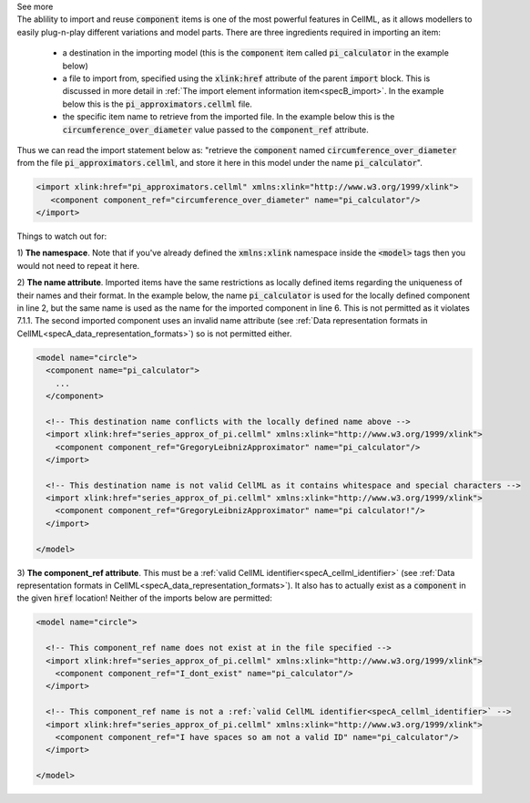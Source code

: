 .. _informB4:

.. container:: toggle

  .. container:: header

      See more

  .. container:: infospec

    The ablility to import and reuse :code:`component` items is one of the most powerful features in CellML, as it allows modellers to easily plug-n-play different variations and model parts.
    There are three ingredients required in importing an item:

      - a destination in the importing model (this is the :code:`component` item called :code:`pi_calculator` in the example below)

      - a file to import from, specified using the :code:`xlink:href` attribute of the parent :code:`import` block.
        This is discussed in more detail in :ref:`The import element information item<specB_import>`.
        In the example below this is the :code:`pi_approximators.cellml` file.

      - the specific item name to retrieve from the imported file.
        In the example below this is the :code:`circumference_over_diameter` value passed to the :code:`component_ref` attribute.

    Thus we can read the import statement below as: "retrieve the :code:`component` named :code:`circumference_over_diameter` from the file :code:`pi_approximators.cellml`, and store it here in this model under the name :code:`pi_calculator`".

    .. code-block:: xml

      <import xlink:href="pi_approximators.cellml" xmlns:xlink="http://www.w3.org/1999/xlink">
         <component component_ref="circumference_over_diameter" name="pi_calculator"/>
      </import>

    Things to watch out for:

    1) **The namespace**.
    Note that if you've already defined the :code:`xmlns:xlink` namespace inside the :code:`<model>` tags then you would not need to repeat it here.

    2) **The name attribute**.
    Imported items have the same restrictions as locally defined items regarding the uniqueness of their names and their format.
    In the example below, the name :code:`pi_calculator` is used for the locally defined component in line 2, but the same name is used as the name for the imported component in line 6.
    This is not permitted as it violates 7.1.1.
    The second imported component uses an invalid name attribute (see :ref:`Data representation formats in CellML<specA_data_representation_formats>`) so is not permitted either.

    .. code-block:: xml

      <model name="circle">
        <component name="pi_calculator">
          ...
        </component>

        <!-- This destination name conflicts with the locally defined name above -->
        <import xlink:href="series_approx_of_pi.cellml" xmlns:xlink="http://www.w3.org/1999/xlink">
          <component component_ref="GregoryLeibnizApproximator" name="pi_calculator"/>
        </import>

        <!-- This destination name is not valid CellML as it contains whitespace and special characters -->
        <import xlink:href="series_approx_of_pi.cellml" xmlns:xlink="http://www.w3.org/1999/xlink">
          <component component_ref="GregoryLeibnizApproximator" name="pi calculator!"/>
        </import>

      </model>

    3) **The component_ref attribute**.
    This must be a :ref:`valid CellML identifier<specA_cellml_identifier>` (see :ref:`Data representation formats in CellML<specA_data_representation_formats>`).
    It also has to actually exist as a :code:`component` in the given :code:`href` location!
    Neither of the imports below are permitted:

    .. code-block:: xml

      <model name="circle">

        <!-- This component_ref name does not exist at in the file specified -->
        <import xlink:href="series_approx_of_pi.cellml" xmlns:xlink="http://www.w3.org/1999/xlink">
          <component component_ref="I_dont_exist" name="pi_calculator"/>
        </import>

        <!-- This component_ref name is not a :ref:`valid CellML identifier<specA_cellml_identifier>` -->
        <import xlink:href="series_approx_of_pi.cellml" xmlns:xlink="http://www.w3.org/1999/xlink">
          <component component_ref="I have spaces so am not a valid ID" name="pi_calculator"/>
        </import>

      </model>
